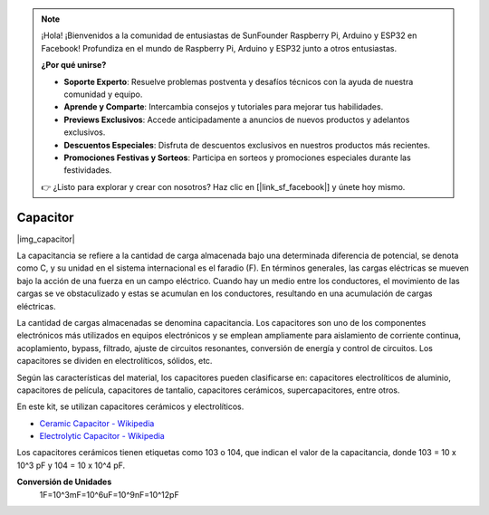 .. note::

    ¡Hola! ¡Bienvenidos a la comunidad de entusiastas de SunFounder Raspberry Pi, Arduino y ESP32 en Facebook! Profundiza en el mundo de Raspberry Pi, Arduino y ESP32 junto a otros entusiastas.

    **¿Por qué unirse?**

    - **Soporte Experto**: Resuelve problemas postventa y desafíos técnicos con la ayuda de nuestra comunidad y equipo.
    - **Aprende y Comparte**: Intercambia consejos y tutoriales para mejorar tus habilidades.
    - **Previews Exclusivos**: Accede anticipadamente a anuncios de nuevos productos y adelantos exclusivos.
    - **Descuentos Especiales**: Disfruta de descuentos exclusivos en nuestros productos más recientes.
    - **Promociones Festivas y Sorteos**: Participa en sorteos y promociones especiales durante las festividades.

    👉 ¿Listo para explorar y crear con nosotros? Haz clic en [|link_sf_facebook|] y únete hoy mismo.

.. _cpn_capacitor:

Capacitor
=============

|img_capacitor|

La capacitancia se refiere a la cantidad de carga almacenada bajo una determinada diferencia de potencial, se denota como C, y su unidad en el sistema internacional es el faradio (F). 
En términos generales, las cargas eléctricas se mueven bajo la acción de una fuerza en un campo eléctrico. Cuando hay un medio entre los conductores, el movimiento de las cargas se ve obstaculizado y estas se acumulan en los conductores, resultando en una acumulación de cargas eléctricas.

La cantidad de cargas almacenadas se denomina capacitancia. Los capacitores son uno de los componentes electrónicos más utilizados en equipos electrónicos y se emplean ampliamente para aislamiento de corriente continua, acoplamiento, bypass, filtrado, ajuste de circuitos resonantes, conversión de energía y control de circuitos. Los capacitores se dividen en electrolíticos, sólidos, etc.

Según las características del material, los capacitores pueden clasificarse en: capacitores electrolíticos de aluminio, capacitores de película, capacitores de tantalio, capacitores cerámicos, supercapacitores, entre otros.

En este kit, se utilizan capacitores cerámicos y electrolíticos.

* `Ceramic Capacitor - Wikipedia <https://en.wikipedia.org/wiki/Ceramic_capacitor>`_

* `Electrolytic Capacitor - Wikipedia <https://en.wikipedia.org/wiki/Electrolytic_capacitor>`_

Los capacitores cerámicos tienen etiquetas como 103 o 104, que indican el valor de la capacitancia, donde 103 = 10 x 10^3 pF y 104 = 10 x 10^4 pF.

**Conversión de Unidades**
    1F=10^3mF=10^6uF=10^9nF=10^12pF
